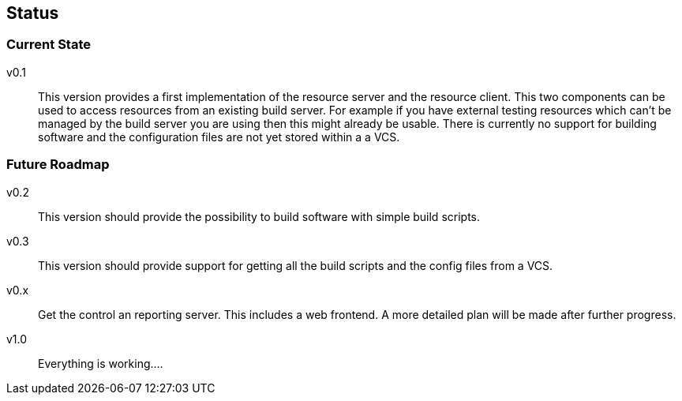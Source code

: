 == Status

=== Current State

v0.1;;
  This version provides a first implementation of the resource server and the
  resource client. This two components can be used to access resources from an
  existing build server. For example if you have external testing resources
  which can't be managed by the build server you are using then this might
  already be usable.
  There is currently no support for building software and the configuration
  files are not yet stored within a a VCS.

=== Future Roadmap

v0.2;;
  This version should provide the possibility to build software with simple
  build scripts.

v0.3;;
  This version should provide support for getting all the build scripts and the
  config files from a VCS.

v0.x;;
  Get the control an reporting server. This includes a web frontend. A more
  detailed plan will be made after further progress.

v1.0;;
  Everything is working....


